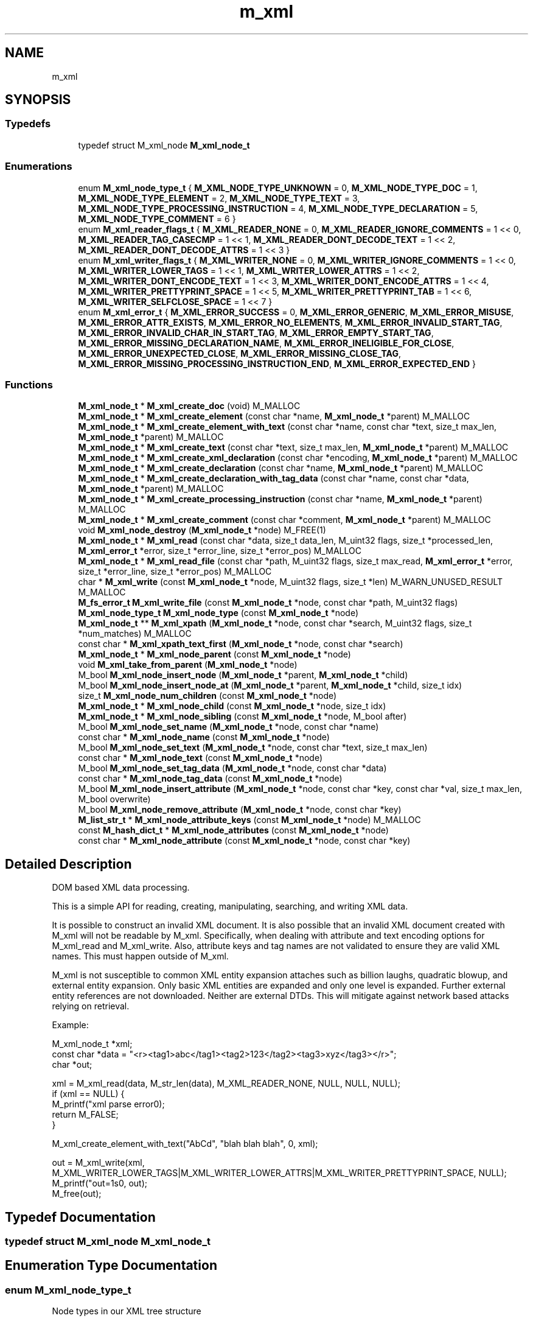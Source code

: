.TH "m_xml" 3 "Tue Feb 20 2018" "Mstdlib-1.0.0" \" -*- nroff -*-
.ad l
.nh
.SH NAME
m_xml
.SH SYNOPSIS
.br
.PP
.SS "Typedefs"

.in +1c
.ti -1c
.RI "typedef struct M_xml_node \fBM_xml_node_t\fP"
.br
.in -1c
.SS "Enumerations"

.in +1c
.ti -1c
.RI "enum \fBM_xml_node_type_t\fP { \fBM_XML_NODE_TYPE_UNKNOWN\fP = 0, \fBM_XML_NODE_TYPE_DOC\fP = 1, \fBM_XML_NODE_TYPE_ELEMENT\fP = 2, \fBM_XML_NODE_TYPE_TEXT\fP = 3, \fBM_XML_NODE_TYPE_PROCESSING_INSTRUCTION\fP = 4, \fBM_XML_NODE_TYPE_DECLARATION\fP = 5, \fBM_XML_NODE_TYPE_COMMENT\fP = 6 }"
.br
.ti -1c
.RI "enum \fBM_xml_reader_flags_t\fP { \fBM_XML_READER_NONE\fP = 0, \fBM_XML_READER_IGNORE_COMMENTS\fP = 1 << 0, \fBM_XML_READER_TAG_CASECMP\fP = 1 << 1, \fBM_XML_READER_DONT_DECODE_TEXT\fP = 1 << 2, \fBM_XML_READER_DONT_DECODE_ATTRS\fP = 1 << 3 }"
.br
.ti -1c
.RI "enum \fBM_xml_writer_flags_t\fP { \fBM_XML_WRITER_NONE\fP = 0, \fBM_XML_WRITER_IGNORE_COMMENTS\fP = 1 << 0, \fBM_XML_WRITER_LOWER_TAGS\fP = 1 << 1, \fBM_XML_WRITER_LOWER_ATTRS\fP = 1 << 2, \fBM_XML_WRITER_DONT_ENCODE_TEXT\fP = 1 << 3, \fBM_XML_WRITER_DONT_ENCODE_ATTRS\fP = 1 << 4, \fBM_XML_WRITER_PRETTYPRINT_SPACE\fP = 1 << 5, \fBM_XML_WRITER_PRETTYPRINT_TAB\fP = 1 << 6, \fBM_XML_WRITER_SELFCLOSE_SPACE\fP = 1 << 7 }"
.br
.ti -1c
.RI "enum \fBM_xml_error_t\fP { \fBM_XML_ERROR_SUCCESS\fP = 0, \fBM_XML_ERROR_GENERIC\fP, \fBM_XML_ERROR_MISUSE\fP, \fBM_XML_ERROR_ATTR_EXISTS\fP, \fBM_XML_ERROR_NO_ELEMENTS\fP, \fBM_XML_ERROR_INVALID_START_TAG\fP, \fBM_XML_ERROR_INVALID_CHAR_IN_START_TAG\fP, \fBM_XML_ERROR_EMPTY_START_TAG\fP, \fBM_XML_ERROR_MISSING_DECLARATION_NAME\fP, \fBM_XML_ERROR_INELIGIBLE_FOR_CLOSE\fP, \fBM_XML_ERROR_UNEXPECTED_CLOSE\fP, \fBM_XML_ERROR_MISSING_CLOSE_TAG\fP, \fBM_XML_ERROR_MISSING_PROCESSING_INSTRUCTION_END\fP, \fBM_XML_ERROR_EXPECTED_END\fP }"
.br
.in -1c
.SS "Functions"

.in +1c
.ti -1c
.RI "\fBM_xml_node_t\fP * \fBM_xml_create_doc\fP (void) M_MALLOC"
.br
.ti -1c
.RI "\fBM_xml_node_t\fP * \fBM_xml_create_element\fP (const char *name, \fBM_xml_node_t\fP *parent) M_MALLOC"
.br
.ti -1c
.RI "\fBM_xml_node_t\fP * \fBM_xml_create_element_with_text\fP (const char *name, const char *text, size_t max_len, \fBM_xml_node_t\fP *parent) M_MALLOC"
.br
.ti -1c
.RI "\fBM_xml_node_t\fP * \fBM_xml_create_text\fP (const char *text, size_t max_len, \fBM_xml_node_t\fP *parent) M_MALLOC"
.br
.ti -1c
.RI "\fBM_xml_node_t\fP * \fBM_xml_create_xml_declaration\fP (const char *encoding, \fBM_xml_node_t\fP *parent) M_MALLOC"
.br
.ti -1c
.RI "\fBM_xml_node_t\fP * \fBM_xml_create_declaration\fP (const char *name, \fBM_xml_node_t\fP *parent) M_MALLOC"
.br
.ti -1c
.RI "\fBM_xml_node_t\fP * \fBM_xml_create_declaration_with_tag_data\fP (const char *name, const char *data, \fBM_xml_node_t\fP *parent) M_MALLOC"
.br
.ti -1c
.RI "\fBM_xml_node_t\fP * \fBM_xml_create_processing_instruction\fP (const char *name, \fBM_xml_node_t\fP *parent) M_MALLOC"
.br
.ti -1c
.RI "\fBM_xml_node_t\fP * \fBM_xml_create_comment\fP (const char *comment, \fBM_xml_node_t\fP *parent) M_MALLOC"
.br
.ti -1c
.RI "void \fBM_xml_node_destroy\fP (\fBM_xml_node_t\fP *node) M_FREE(1)"
.br
.ti -1c
.RI "\fBM_xml_node_t\fP * \fBM_xml_read\fP (const char *data, size_t data_len, M_uint32 flags, size_t *processed_len, \fBM_xml_error_t\fP *error, size_t *error_line, size_t *error_pos) M_MALLOC"
.br
.ti -1c
.RI "\fBM_xml_node_t\fP * \fBM_xml_read_file\fP (const char *path, M_uint32 flags, size_t max_read, \fBM_xml_error_t\fP *error, size_t *error_line, size_t *error_pos) M_MALLOC"
.br
.ti -1c
.RI "char * \fBM_xml_write\fP (const \fBM_xml_node_t\fP *node, M_uint32 flags, size_t *len) M_WARN_UNUSED_RESULT M_MALLOC"
.br
.ti -1c
.RI "\fBM_fs_error_t\fP \fBM_xml_write_file\fP (const \fBM_xml_node_t\fP *node, const char *path, M_uint32 flags)"
.br
.ti -1c
.RI "\fBM_xml_node_type_t\fP \fBM_xml_node_type\fP (const \fBM_xml_node_t\fP *node)"
.br
.ti -1c
.RI "\fBM_xml_node_t\fP ** \fBM_xml_xpath\fP (\fBM_xml_node_t\fP *node, const char *search, M_uint32 flags, size_t *num_matches) M_MALLOC"
.br
.ti -1c
.RI "const char * \fBM_xml_xpath_text_first\fP (\fBM_xml_node_t\fP *node, const char *search)"
.br
.ti -1c
.RI "\fBM_xml_node_t\fP * \fBM_xml_node_parent\fP (const \fBM_xml_node_t\fP *node)"
.br
.ti -1c
.RI "void \fBM_xml_take_from_parent\fP (\fBM_xml_node_t\fP *node)"
.br
.ti -1c
.RI "M_bool \fBM_xml_node_insert_node\fP (\fBM_xml_node_t\fP *parent, \fBM_xml_node_t\fP *child)"
.br
.ti -1c
.RI "M_bool \fBM_xml_node_insert_node_at\fP (\fBM_xml_node_t\fP *parent, \fBM_xml_node_t\fP *child, size_t idx)"
.br
.ti -1c
.RI "size_t \fBM_xml_node_num_children\fP (const \fBM_xml_node_t\fP *node)"
.br
.ti -1c
.RI "\fBM_xml_node_t\fP * \fBM_xml_node_child\fP (const \fBM_xml_node_t\fP *node, size_t idx)"
.br
.ti -1c
.RI "\fBM_xml_node_t\fP * \fBM_xml_node_sibling\fP (const \fBM_xml_node_t\fP *node, M_bool after)"
.br
.ti -1c
.RI "M_bool \fBM_xml_node_set_name\fP (\fBM_xml_node_t\fP *node, const char *name)"
.br
.ti -1c
.RI "const char * \fBM_xml_node_name\fP (const \fBM_xml_node_t\fP *node)"
.br
.ti -1c
.RI "M_bool \fBM_xml_node_set_text\fP (\fBM_xml_node_t\fP *node, const char *text, size_t max_len)"
.br
.ti -1c
.RI "const char * \fBM_xml_node_text\fP (const \fBM_xml_node_t\fP *node)"
.br
.ti -1c
.RI "M_bool \fBM_xml_node_set_tag_data\fP (\fBM_xml_node_t\fP *node, const char *data)"
.br
.ti -1c
.RI "const char * \fBM_xml_node_tag_data\fP (const \fBM_xml_node_t\fP *node)"
.br
.ti -1c
.RI "M_bool \fBM_xml_node_insert_attribute\fP (\fBM_xml_node_t\fP *node, const char *key, const char *val, size_t max_len, M_bool overwrite)"
.br
.ti -1c
.RI "M_bool \fBM_xml_node_remove_attribute\fP (\fBM_xml_node_t\fP *node, const char *key)"
.br
.ti -1c
.RI "\fBM_list_str_t\fP * \fBM_xml_node_attribute_keys\fP (const \fBM_xml_node_t\fP *node) M_MALLOC"
.br
.ti -1c
.RI "const \fBM_hash_dict_t\fP * \fBM_xml_node_attributes\fP (const \fBM_xml_node_t\fP *node)"
.br
.ti -1c
.RI "const char * \fBM_xml_node_attribute\fP (const \fBM_xml_node_t\fP *node, const char *key)"
.br
.in -1c
.SH "Detailed Description"
.PP 
DOM based XML data processing\&.
.PP
This is a simple API for reading, creating, manipulating, searching, and writing XML data\&.
.PP
It is possible to construct an invalid XML document\&. It is also possible that an invalid XML document created with M_xml will not be readable by M_xml\&. Specifically, when dealing with attribute and text encoding options for M_xml_read and M_xml_write\&. Also, attribute keys and tag names are not validated to ensure they are valid XML names\&. This must happen outside of M_xml\&.
.PP
M_xml is not susceptible to common XML entity expansion attaches such as billion laughs, quadratic blowup, and external entity expansion\&. Only basic XML entities are expanded and only one level is expanded\&. Further external entity references are not downloaded\&. Neither are external DTDs\&. This will mitigate against network based attacks relying on retrieval\&.
.PP
Example:
.PP
.PP
.nf
M_xml_node_t *xml;
const char   *data = "<r><tag1>abc</tag1><tag2>123</tag2><tag3>xyz</tag3></r>";
char         *out;

xml = M_xml_read(data, M_str_len(data), M_XML_READER_NONE, NULL, NULL, NULL);
if (xml == NULL) {
    M_printf("xml parse error\n");
    return M_FALSE;
}

M_xml_create_element_with_text("AbCd", "blah blah blah", 0, xml);

out = M_xml_write(xml, M_XML_WRITER_LOWER_TAGS|M_XML_WRITER_LOWER_ATTRS|M_XML_WRITER_PRETTYPRINT_SPACE, NULL);
M_printf("out=\n%s\n", out);
M_free(out);
.fi
.PP
 
.SH "Typedef Documentation"
.PP 
.SS "typedef struct M_xml_node \fBM_xml_node_t\fP"

.SH "Enumeration Type Documentation"
.PP 
.SS "enum \fBM_xml_node_type_t\fP"
Node types in our XML tree structure 
.PP
\fBEnumerator\fP
.in +1c
.TP
\fB\fIM_XML_NODE_TYPE_UNKNOWN \fP\fP
An invalid node type\&. 
.TP
\fB\fIM_XML_NODE_TYPE_DOC \fP\fP
The base of every XML tree and provides access to the documents data\&. Supports: Nodes\&. Does not support: Name, Attributes, Text, Tag data\&. 
.TP
\fB\fIM_XML_NODE_TYPE_ELEMENT \fP\fP
Element (tag)\&. E\&.g:
.PP
.nf
<name key="val" />, <name>\&.\&.\&.</name>

.fi
.PP
\&. Supports: Attributes, Nodes, Name\&. Does not support: Text, Tag data\&. 
.TP
\fB\fIM_XML_NODE_TYPE_TEXT \fP\fP
Text\&. E\&.g: abc\&. Supports: Text\&. Does not support: Nodes, Name, Attributes, Tag data\&. 
.TP
\fB\fIM_XML_NODE_TYPE_PROCESSING_INSTRUCTION \fP\fP
Conveys information\&. E\&.g:
.PP
.nf
<?xml version="1\&.0" encoding="UTF-8" ?>

.fi
.PP
 Supports: Name, Attributes, Tag data\&. Does not support: Nodes, Text\&. 
.TP
\fB\fIM_XML_NODE_TYPE_DECLARATION \fP\fP
HTML/DTD declaration\&. E\&.g:
.PP
.nf
<!DOCTYPE html>, <!ELEMENT element-name category>, <!ATTLIST payment type CDATA "check">

.fi
.PP
 Supports: Name, Tag data\&. Does not support: Nodes, Attributes, text\&. 
.TP
\fB\fIM_XML_NODE_TYPE_COMMENT \fP\fP
Comment\&. E\&.g:
.PP
.nf
<!-- comment -->

.fi
.PP
 Supports: Tag data\&. Does not support: Nodes, Name, Attributes, Text\&. 
.SS "enum \fBM_xml_reader_flags_t\fP"
Flags to control the behavior of the XML writer\&. 
.PP
\fBEnumerator\fP
.in +1c
.TP
\fB\fIM_XML_READER_NONE \fP\fP
Normal operation\&. 
.TP
\fB\fIM_XML_READER_IGNORE_COMMENTS \fP\fP
Don't include comments as part of the output during parse\&. 
.TP
\fB\fIM_XML_READER_TAG_CASECMP \fP\fP
Compare open and close tags case insensitive\&. 
.TP
\fB\fIM_XML_READER_DONT_DECODE_TEXT \fP\fP
By default text data will be xml entity decoded\&. This prevents the decode from taking place\&. It should be paired with the equivalent don't encode option when writing\&. 
.TP
\fB\fIM_XML_READER_DONT_DECODE_ATTRS \fP\fP
By default attribute values will be attribute entity decoded\&. This prevents the decode from taking place\&. It should be paired with the equivalent don't encode option when writing\&. 
.SS "enum \fBM_xml_writer_flags_t\fP"
Flags to control the behavior of the XML reader\&. 
.PP
\fBEnumerator\fP
.in +1c
.TP
\fB\fIM_XML_WRITER_NONE \fP\fP
No indent\&. All data on a single line\&. 
.TP
\fB\fIM_XML_WRITER_IGNORE_COMMENTS \fP\fP
Comments are not included\&. 
.TP
\fB\fIM_XML_WRITER_LOWER_TAGS \fP\fP
All tags are written lower case\&. 
.TP
\fB\fIM_XML_WRITER_LOWER_ATTRS \fP\fP
All attribute keys are written lower case\&. 
.TP
\fB\fIM_XML_WRITER_DONT_ENCODE_TEXT \fP\fP
By default text data will be xml entity encoded\&. This prevents the encode from taking place\&. It should be paired with the equivalent don't decode option when reading\&. 
.TP
\fB\fIM_XML_WRITER_DONT_ENCODE_ATTRS \fP\fP
By default attribute values will be attribute entity encoded\&. This prevents the encode from taking place\&. It should be paired with the equivalent don't decode option when reading\&. 
.TP
\fB\fIM_XML_WRITER_PRETTYPRINT_SPACE \fP\fP
2 space indent\&. 
.TP
\fB\fIM_XML_WRITER_PRETTYPRINT_TAB \fP\fP
Tab indent\&. 
.TP
\fB\fIM_XML_WRITER_SELFCLOSE_SPACE \fP\fP
Add a space before the closing slash for self closing tags\&. 
.SS "enum \fBM_xml_error_t\fP"
Error codes\&. 
.PP
\fBEnumerator\fP
.in +1c
.TP
\fB\fIM_XML_ERROR_SUCCESS \fP\fP
success 
.TP
\fB\fIM_XML_ERROR_GENERIC \fP\fP
generic error 
.TP
\fB\fIM_XML_ERROR_MISUSE \fP\fP
API misuse 
.TP
\fB\fIM_XML_ERROR_ATTR_EXISTS \fP\fP
the attribute already exists on the node 
.TP
\fB\fIM_XML_ERROR_NO_ELEMENTS \fP\fP
unexpected end of XML, no elements in data 
.TP
\fB\fIM_XML_ERROR_INVALID_START_TAG \fP\fP
invalid tag start character 
.TP
\fB\fIM_XML_ERROR_INVALID_CHAR_IN_START_TAG \fP\fP
invalid character '<' found in tag 
.TP
\fB\fIM_XML_ERROR_EMPTY_START_TAG \fP\fP
only whitespace after tag start 
.TP
\fB\fIM_XML_ERROR_MISSING_DECLARATION_NAME \fP\fP
missing name after ! 
.TP
\fB\fIM_XML_ERROR_INELIGIBLE_FOR_CLOSE \fP\fP
cannot close element of this type 
.TP
\fB\fIM_XML_ERROR_UNEXPECTED_CLOSE \fP\fP
cannot close element with the given tag 
.TP
\fB\fIM_XML_ERROR_MISSING_CLOSE_TAG \fP\fP
missing closing element statement(s) 
.TP
\fB\fIM_XML_ERROR_MISSING_PROCESSING_INSTRUCTION_END \fP\fP
missing processing instruction close 
.TP
\fB\fIM_XML_ERROR_EXPECTED_END \fP\fP
expected end but more data found 
.SH "Function Documentation"
.PP 
.SS "\fBM_xml_node_t\fP* M_xml_create_doc (void)"
Create an XML document\&.
.PP
\fBReturns:\fP
.RS 4
A XML node on success\&. NULL on failure\&.
.RE
.PP
\fBSee also:\fP
.RS 4
\fBM_xml_node_destroy\fP 
.RE
.PP

.SS "\fBM_xml_node_t\fP* M_xml_create_element (const char * name, \fBM_xml_node_t\fP * parent)"
Create an XML element node\&.
.PP
\fBParameters:\fP
.RS 4
\fIname\fP The tag name for the element\&. 
.br
\fIparent\fP The parent this node should be inserted into\&. Optional, pass NULL if the node should be created without a parent\&.
.RE
.PP
\fBReturns:\fP
.RS 4
A XML node on success\&. NULL on failure\&.
.RE
.PP
\fBSee also:\fP
.RS 4
\fBM_xml_node_destroy\fP 
.RE
.PP

.SS "\fBM_xml_node_t\fP* M_xml_create_element_with_text (const char * name, const char * text, size_t max_len, \fBM_xml_node_t\fP * parent)"
Create an XML element with text node\&.
.PP
\fBParameters:\fP
.RS 4
\fIname\fP The tag name for the element\&. 
.br
\fItext\fP The text for the element\&. 
.br
\fImax_len\fP The maximum length the text is allowed to be when xml encoded\&. If the encoded length is greater an error will result\&. Use 0 to specify that the text length should not be checked and any length is allowed\&. 
.br
\fIparent\fP The parent this node should be inserted into\&. Optional, pass NULL if the node should be created without a parent\&.
.RE
.PP
\fBReturns:\fP
.RS 4
A XML node on success\&. NULL on failure\&.
.RE
.PP
\fBSee also:\fP
.RS 4
\fBM_xml_node_destroy\fP 
.RE
.PP

.SS "\fBM_xml_node_t\fP* M_xml_create_text (const char * text, size_t max_len, \fBM_xml_node_t\fP * parent)"
Create an XML text node\&.
.PP
\fBParameters:\fP
.RS 4
\fItext\fP The text\&. 
.br
\fImax_len\fP The maximum length the text is allowed to be when xml encoded\&. If the encoded length is greater an error will result\&. Use 0 to specify that the text length should not be checked and any length is allowed\&. 
.br
\fIparent\fP The parent this node should be inserted into\&. Optional, pass NULL if the node should be created without a parent\&.
.RE
.PP
\fBReturns:\fP
.RS 4
A XML node on success\&. NULL on failure\&.
.RE
.PP
\fBSee also:\fP
.RS 4
\fBM_xml_node_destroy\fP 
.RE
.PP

.SS "\fBM_xml_node_t\fP* M_xml_create_xml_declaration (const char * encoding, \fBM_xml_node_t\fP * parent)"
Create an XML declaration node\&.
.PP
E\&.g:
.IP "\(bu" 2
<?xml version='1\&.0' encoding='UTF-8' ?>
.PP
.PP
\fBParameters:\fP
.RS 4
\fIencoding\fP The encoding\&. 
.br
\fIparent\fP The parent this node should be inserted into\&. Optional, pass NULL if the node should be created without a parent\&.
.RE
.PP
\fBReturns:\fP
.RS 4
A XML node on success\&. NULL on failure\&.
.RE
.PP
\fBSee also:\fP
.RS 4
\fBM_xml_node_destroy\fP 
.RE
.PP

.SS "\fBM_xml_node_t\fP* M_xml_create_declaration (const char * name, \fBM_xml_node_t\fP * parent)"
Create a declaration node\&.
.PP
E\&.g:
.IP "\(bu" 2
.PP
.nf
<!DOCTYPE html>
.fi
.PP

.IP "\(bu" 2
.PP
.nf
<!ELEMENT element-name category>
.fi
.PP

.IP "\(bu" 2
.PP
.nf
<!ATTLIST payment type CDATA "check">
.fi
.PP

.PP
.PP
\fBParameters:\fP
.RS 4
\fIname\fP The tag name for the declaration\&. 
.br
\fIparent\fP The parent this node should be inserted into\&. Optional, pass NULL if the node should be created without a parent\&.
.RE
.PP
\fBReturns:\fP
.RS 4
A XML node on success\&. NULL on failure\&.
.RE
.PP
\fBSee also:\fP
.RS 4
\fBM_xml_node_destroy\fP 
.RE
.PP

.SS "\fBM_xml_node_t\fP* M_xml_create_declaration_with_tag_data (const char * name, const char * data, \fBM_xml_node_t\fP * parent)"
Create a declaration node\&.
.PP
E\&.g:
.IP "\(bu" 2
.PP
.nf
<!DOCTYPE html>
.fi
.PP

.IP "\(bu" 2
.PP
.nf
<!ELEMENT element-name category>
.fi
.PP

.IP "\(bu" 2
.PP
.nf
<!ATTLIST payment type CDATA "check">
.fi
.PP

.PP
.PP
\fBParameters:\fP
.RS 4
\fIname\fP The tag name for the declaration\&. 
.br
\fIdata\fP The tag data\&. 
.br
\fIparent\fP The parent this node should be inserted into\&. Optional, pass NULL if the node should be created without a parent\&.
.RE
.PP
\fBReturns:\fP
.RS 4
A XML node on success\&. NULL on failure\&.
.RE
.PP
\fBSee also:\fP
.RS 4
\fBM_xml_node_destroy\fP 
.RE
.PP

.SS "\fBM_xml_node_t\fP* M_xml_create_processing_instruction (const char * name, \fBM_xml_node_t\fP * parent)"
Create an XML processing instruction node\&.
.PP
\fBParameters:\fP
.RS 4
\fIname\fP The instruction name for the node\&. 
.br
\fIparent\fP The parent this node should be inserted into\&. Optional, pass NULL if the node should be created without a parent\&.
.RE
.PP
\fBReturns:\fP
.RS 4
A XML node on success\&. NULL on failure\&.
.RE
.PP
\fBSee also:\fP
.RS 4
\fBM_xml_node_destroy\fP 
.RE
.PP

.SS "\fBM_xml_node_t\fP* M_xml_create_comment (const char * comment, \fBM_xml_node_t\fP * parent)"
Create an XML comment node\&.
.PP
\fBParameters:\fP
.RS 4
\fIcomment\fP The comment\&. 
.br
\fIparent\fP The parent this node should be inserted into\&. Optional, pass NULL if the node should be created without a parent\&.
.RE
.PP
\fBReturns:\fP
.RS 4
A XML node on success\&. NULL on failure\&.
.RE
.PP
\fBSee also:\fP
.RS 4
\fBM_xml_node_destroy\fP 
.RE
.PP

.SS "void M_xml_node_destroy (\fBM_xml_node_t\fP * node)"
Destroy an XML node\&.
.PP
Destroying a node will destroy every node under it and remove it from it's parent node if it is a child\&.
.PP
\fBParameters:\fP
.RS 4
\fInode\fP The node to destroy\&. 
.RE
.PP

.SS "\fBM_xml_node_t\fP* M_xml_read (const char * data, size_t data_len, M_uint32 flags, size_t * processed_len, \fBM_xml_error_t\fP * error, size_t * error_line, size_t * error_pos)"
Parse a string into an XML object\&.
.PP
\fBParameters:\fP
.RS 4
\fIdata\fP The data to parse\&. 
.br
\fIdata_len\fP The length of the data to parse\&. 
.br
\fIflags\fP M_xml_reader_flags_t flags to control the behavior of the reader\&. 
.br
\fIprocessed_len\fP Length of data processed\&. Useful if you could have multiple XML documents in a stream\&. Optional pass NULL if not needed\&. 
.br
\fIerror\fP Error code if creation failed\&. Optional, Pass NULL if not needed\&. 
.br
\fIerror_line\fP The line the error occurred\&. Optional, pass NULL if not needed\&. 
.br
\fIerror_pos\fP The column the error occurred if error_line is not NULL, otherwise the position in the stream the error occurred\&. Optional, pass NULL if not needed\&. 
.RE
.PP
\fBReturns:\fP
.RS 4
The XML doc node of the parsed data, or NULL on error\&. 
.RE
.PP

.SS "\fBM_xml_node_t\fP* M_xml_read_file (const char * path, M_uint32 flags, size_t max_read, \fBM_xml_error_t\fP * error, size_t * error_line, size_t * error_pos)"
Parse a file into a XML object\&.
.PP
\fBParameters:\fP
.RS 4
\fIpath\fP The file to read\&. 
.br
\fIflags\fP M_xml_reader_flags_t flags to control the behavior of the reader\&. 
.br
\fImax_read\fP The maximum amount of data to read from the file\&. If the data in the file is larger than max_read an error will most likely result\&. Optional pass 0 to read all data\&. 
.br
\fIerror\fP Error code if creation failed\&. Optional, Pass NULL if not needed\&. 
.br
\fIerror_line\fP The line the error occurred\&. Optional, pass NULL if not needed\&. 
.br
\fIerror_pos\fP The column the error occurred if error_line is not NULL, otherwise the position in the stream the error occurred\&. Optional, pass NULL if not needed\&.
.RE
.PP
\fBReturns:\fP
.RS 4
The XML doc node of the parsed data, or NULL on error\&. 
.RE
.PP

.SS "char* M_xml_write (const \fBM_xml_node_t\fP * node, M_uint32 flags, size_t * len)"
Write XML to a string\&.
.PP
This writes nodes to a string\&. The string may not be directly usable by M_xml_read\&. E\&.g\&. If you are only writing a string node\&.
.PP
\fBParameters:\fP
.RS 4
\fInode\fP The node to write\&. This will write the node and any nodes under it\&. 
.br
\fIflags\fP M_xml_writer_flags_t flags to control writing\&. 
.br
\fIlen\fP The length of the string that was returned\&. Optional, pass NULL if not needed\&.
.RE
.PP
\fBReturns:\fP
.RS 4
A string with data or NULL on error\&. 
.RE
.PP

.SS "\fBM_fs_error_t\fP M_xml_write_file (const \fBM_xml_node_t\fP * node, const char * path, M_uint32 flags)"
Write XML to a file\&.
.PP
This writes nodes to a string\&. The string may not be directly usable by M_xml_read_file\&. E\&.g\&. If you are only writing a string node\&.
.PP
\fBParameters:\fP
.RS 4
\fInode\fP The node to write\&. This will write the node and any nodes under it\&. 
.br
\fIpath\fP The filename and path to write the data to\&. 
.br
\fIflags\fP M_xml_writer_flags_t flags to control writing\&.
.RE
.PP
\fBReturns:\fP
.RS 4
Result\&. 
.RE
.PP

.SS "\fBM_xml_node_type_t\fP M_xml_node_type (const \fBM_xml_node_t\fP * node)"
Get the type of node\&.
.PP
\fBParameters:\fP
.RS 4
\fInode\fP The node\&.
.RE
.PP
\fBReturns:\fP
.RS 4
The type\&. 
.RE
.PP

.SS "\fBM_xml_node_t\fP** M_xml_xpath (\fBM_xml_node_t\fP * node, const char * search, M_uint32 flags, size_t * num_matches)"
Using XPath expressions, scan for matches\&.
.PP
Note that full XPath support does not yet exist\&. Also only element nodes are currently returned unless text() is used to return text nodes\&.
.PP
Supports: Syntax Meaning  tag Selects children of the current element node with the given tag name\&. *:tag Selects children of the current element node with the given tag name ignoring any namespace on the tag\&. Also matches tags without a namespace\&. * Selects all children of the current element node\&. / Selects children one level below the current element node\&. // Selects children on all levels bellow the current element node\&. \&. Selects the current element node\&. \&.\&. Selects the parent of the current element node\&. text() Selects all text nodes\&. [@attrib] Selects elements which have an attribute attrib\&. [@attrib=val] Selects elements which have an sttribute attrib with a value of val\&. [@attrib='val'] Selects elements which have an sttribute attrib with a value of val\&. [@attrib='val'] Selects elements which have an sttribute attrib with a value of val\&. [@*] Selects elements which have an (any) attribute set\&. [idx] Select an element at a given position\&. [position() ? idx] Select an element at a given position\&. More information about [idx]:
.PP
Index matching can either be an integer (starting from 1) or the expression 'last()'\&. 'last()' can be followed by a negative integer in order to count backwards from the last elements\&. For example: 'last()-1' is the second to last element\&. The idx is not the index within the parent the node but the index of the matching nodes\&. idx must be preceded by either a tag or text()\&.
.PP
More information about [position() ? idx]:
.PP
Position matching can use the equality modifiers '=', '<=', '>=', '<', '>'\&. These will select one or more nodes that match the given criteria\&. 'last()' can be used as the index\&.
.PP
E\&.g: 'a/b[2]' for \fC<a><b/><c/><b/></a>\fP will select the second 'b' after 'c'\&.
.PP
\fBParameters:\fP
.RS 4
\fInode\fP The node\&. 
.br
\fIsearch\fP search expression 
.br
\fIflags\fP M_xml_reader_flags_t flags to control the behavior of the search\&. valid flags are:
.IP "\(bu" 2
M_XML_READER_NONE
.IP "\(bu" 2
M_XML_READER_TAG_CASECMP 
.PP
.br
\fInum_matches\fP Number of matches found
.RE
.PP
\fBReturns:\fP
.RS 4
array of M_xml_node_t pointers on success (must free array, but not internal pointers), NULL on failure 
.RE
.PP

.SS "const char* M_xml_xpath_text_first (\fBM_xml_node_t\fP * node, const char * search)"
Using XPath expressions, scan for matches and return the first text value\&.
.PP
This will only return the first text node\&. Meaning if multiple text nodes are inserted in a row only the text from the first will be returned\&. If the XML tree was created using M_xml_read or M_xml_read_file then the fist text node will contain all of the text\&.
.PP
\fBSee also:\fP
.RS 4
\fBM_xml_xpath\fP for information about supported XPath features\&.
.RE
.PP
\fBParameters:\fP
.RS 4
\fInode\fP The node\&. 
.br
\fIsearch\fP search expression
.RE
.PP
\fBReturns:\fP
.RS 4
Text on success otherwise NULL\&. 
.RE
.PP

.SS "\fBM_xml_node_t\fP* M_xml_node_parent (const \fBM_xml_node_t\fP * node)"
Get the parent node of a given node\&.
.PP
\fBParameters:\fP
.RS 4
\fInode\fP The node\&.
.RE
.PP
\fBReturns:\fP
.RS 4
The parent node or NULL if there is no parent\&. 
.RE
.PP

.SS "void M_xml_take_from_parent (\fBM_xml_node_t\fP * node)"
Take a node from its parent but does not destroy the node\&.
.PP
This allows a node to be moved between different parents\&.
.PP
\fBParameters:\fP
.RS 4
\fInode\fP The node\&. 
.RE
.PP

.SS "M_bool M_xml_node_insert_node (\fBM_xml_node_t\fP * parent, \fBM_xml_node_t\fP * child)"
Insert a node into a doc or element node\&.
.PP
The parent node will take ownership of the child node\&.
.PP
Only parentless nodes can be insert into other nodes\&. You must use M_xml_take_from_parent first if you are moving nodes from one parent to another\&.
.PP
\fBParameters:\fP
.RS 4
\fIparent\fP The parent node\&. 
.br
\fIchild\fP The child node\&.
.RE
.PP
\fBReturns:\fP
.RS 4
M_TRUE on success otherwise M_FALSE\&. 
.RE
.PP

.SS "M_bool M_xml_node_insert_node_at (\fBM_xml_node_t\fP * parent, \fBM_xml_node_t\fP * child, size_t idx)"
Insert a node into a doc or element node at a given position\&.
.PP
The parent node will take ownership of the child node\&.
.PP
\fBParameters:\fP
.RS 4
\fIparent\fP The parent node\&. 
.br
\fIchild\fP The child node\&. 
.br
\fIidx\fP The location where the node should be inserted\&.
.RE
.PP
\fBReturns:\fP
.RS 4
M_TRUE on success otherwise M_FALSE\&. 
.RE
.PP

.SS "size_t M_xml_node_num_children (const \fBM_xml_node_t\fP * node)"
Get the number of child nodes for a doc or element node\&.
.PP
\fBParameters:\fP
.RS 4
\fInode\fP The node\&.
.RE
.PP
\fBReturns:\fP
.RS 4
The number of children\&.
.RE
.PP
\fBSee also:\fP
.RS 4
\fBM_xml_node_child\fP 
.RE
.PP

.SS "\fBM_xml_node_t\fP* M_xml_node_child (const \fBM_xml_node_t\fP * node, size_t idx)"
Get the child node at the given position for a doc or element node\&.
.PP
\fBParameters:\fP
.RS 4
\fInode\fP The node\&. 
.br
\fIidx\fP The position for the child to retrieve\&.
.RE
.PP
\fBReturns:\fP
.RS 4
The child node or NULL if a child does not exist at the given position\&.
.RE
.PP
\fBSee also:\fP
.RS 4
\fBM_xml_node_num_children\fP 
.RE
.PP

.SS "\fBM_xml_node_t\fP* M_xml_node_sibling (const \fBM_xml_node_t\fP * node, M_bool after)"
Get the sibling for the node\&.
.PP
The sibling is the node at the same level as the current node which is either before or after the node\&.
.PP
\fBParameters:\fP
.RS 4
\fInode\fP The node\&. 
.br
\fIafter\fP M_TRUE to return the node after\&. M_FALSE to return the one before\&.
.RE
.PP
\fBReturns:\fP
.RS 4
The sibling node\&. NULL if there is no sibling in the given direction\&. 
.RE
.PP

.SS "M_bool M_xml_node_set_name (\fBM_xml_node_t\fP * node, const char * name)"
Set the tag name for an element or processing instruction node\&.
.PP
The name is the tag name\&. E\&.g\&. '<name>'\&. This will change the name of the node\&.
.PP
\fBParameters:\fP
.RS 4
\fInode\fP The node\&. 
.br
\fIname\fP The name\&.
.RE
.PP
\fBReturns:\fP
.RS 4
M_TRUE on sucess otherwise M_FALSE\&. 
.RE
.PP

.SS "const char* M_xml_node_name (const \fBM_xml_node_t\fP * node)"
Get the tag name for node an element or processing instruction node\&.
.PP
\fBParameters:\fP
.RS 4
\fInode\fP The node\&.
.RE
.PP
\fBReturns:\fP
.RS 4
The name\&. 
.RE
.PP

.SS "M_bool M_xml_node_set_text (\fBM_xml_node_t\fP * node, const char * text, size_t max_len)"
Set the text for a text node\&.
.PP
\fBParameters:\fP
.RS 4
\fInode\fP The node\&. 
.br
\fItext\fP The text\&. 
.br
\fImax_len\fP The maximum length the text is allowed to be when xml encoded\&. If the encoded length is greater an error will result\&. Use 0 to specify that the text length should not be checked and any length is allowed\&.
.RE
.PP
\fBReturns:\fP
.RS 4
M_TRUE on success, otherwise M_FALSE\&. 
.RE
.PP

.SS "const char* M_xml_node_text (const \fBM_xml_node_t\fP * node)"
Get the text for a text node\&.
.PP
\fBParameters:\fP
.RS 4
\fInode\fP The node
.RE
.PP
\fBReturns:\fP
.RS 4
The node's text\&. 
.RE
.PP

.SS "M_bool M_xml_node_set_tag_data (\fBM_xml_node_t\fP * node, const char * data)"
Set the tag data for a node\&.
.PP
\fBParameters:\fP
.RS 4
\fInode\fP The node\&. 
.br
\fIdata\fP The tag data\&.
.RE
.PP
\fBReturns:\fP
.RS 4
M_TRUE on success, otherwise M_FALSE\&. 
.RE
.PP

.SS "const char* M_xml_node_tag_data (const \fBM_xml_node_t\fP * node)"
Get the tag data for a node\&.
.PP
\fBParameters:\fP
.RS 4
\fInode\fP The node
.RE
.PP
\fBReturns:\fP
.RS 4
The node's tag data\&. 
.RE
.PP

.SS "M_bool M_xml_node_insert_attribute (\fBM_xml_node_t\fP * node, const char * key, const char * val, size_t max_len, M_bool overwrite)"
Insert an attribute into an element or processing instruction node\&.
.PP
\fBParameters:\fP
.RS 4
\fInode\fP The node\&. 
.br
\fIkey\fP The attribute key\&. 
.br
\fIval\fP The attribute value\&. 
.br
\fImax_len\fP The maximum length the text is allowed to be when xml encoded\&. If the encoded length is greater an error will result\&. Use 0 to specify that the text length should not be checked and any length is allowed\&. 
.br
\fIoverwrite\fP Action to take when the given key exists\&. If M_TRUE the value will be overwritten when with the given value\&. If M_FALSE the attribute will not be written\&. This will be treated as an error condition\&.
.RE
.PP
\fBReturns:\fP
.RS 4
M_TRUE on success, otherwise M_FALSE\&. 
.RE
.PP

.SS "M_bool M_xml_node_remove_attribute (\fBM_xml_node_t\fP * node, const char * key)"
Remove an attribute from an element or processing instruction node\&.
.PP
\fBParameters:\fP
.RS 4
\fInode\fP The node\&. 
.br
\fIkey\fP The attribute key\&.
.RE
.PP
\fBReturns:\fP
.RS 4
M_TRUE on success, otherwise M_FALSE\&. 
.RE
.PP

.SS "\fBM_list_str_t\fP* M_xml_node_attribute_keys (const \fBM_xml_node_t\fP * node)"
Get a list of all attribute keys set for an element or processing instruction node\&.
.PP
\fBParameters:\fP
.RS 4
\fInode\fP The node\&.
.RE
.PP
\fBReturns:\fP
.RS 4
A list of keys\&. 
.RE
.PP

.SS "const \fBM_hash_dict_t\fP* M_xml_node_attributes (const \fBM_xml_node_t\fP * node)"
Get a dictionary of all attribute set for an element or processing instruction node\&.
.PP
\fBParameters:\fP
.RS 4
\fInode\fP The node\&.
.RE
.PP
\fBReturns:\fP
.RS 4
A dictionary with attributes\&. 
.RE
.PP

.SS "const char* M_xml_node_attribute (const \fBM_xml_node_t\fP * node, const char * key)"
Get the value of a given attribute for an element or processing instruction node\&.
.PP
\fBParameters:\fP
.RS 4
\fInode\fP The node\&. 
.br
\fIkey\fP The attribute key\&.
.RE
.PP
\fBReturns:\fP
.RS 4
The value of the attribute\&. NULL if the key does not exist\&. 
.RE
.PP

.SH "Author"
.PP 
Generated automatically by Doxygen for Mstdlib-1\&.0\&.0 from the source code\&.

